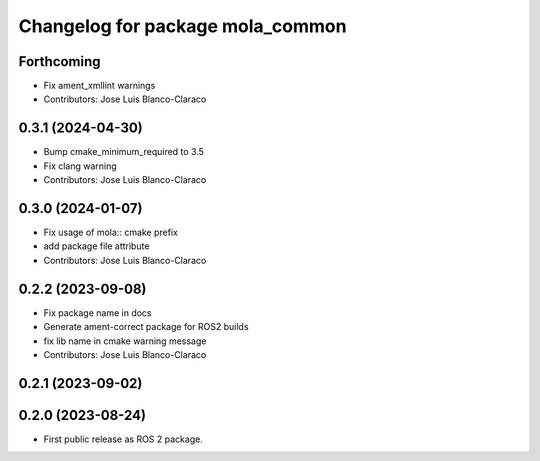 ^^^^^^^^^^^^^^^^^^^^^^^^^^^^^^^^^
Changelog for package mola_common
^^^^^^^^^^^^^^^^^^^^^^^^^^^^^^^^^

Forthcoming
-----------
* Fix ament_xmllint warnings
* Contributors: Jose Luis Blanco-Claraco

0.3.1 (2024-04-30)
------------------
* Bump cmake_minimum_required to 3.5
* Fix clang warning
* Contributors: Jose Luis Blanco-Claraco

0.3.0 (2024-01-07)
------------------
* Fix usage of mola:: cmake prefix
* add package file attribute
* Contributors: Jose Luis Blanco-Claraco

0.2.2 (2023-09-08)
------------------
* Fix package name in docs
* Generate ament-correct package for ROS2 builds
* fix lib name in cmake warning message
* Contributors: Jose Luis Blanco-Claraco

0.2.1 (2023-09-02)
------------------

0.2.0 (2023-08-24)
------------------
* First public release as ROS 2 package.
